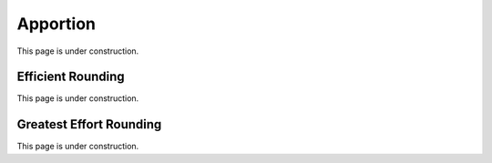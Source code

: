..  _apportion:
Apportion
#########
This page is under construction.

Efficient Rounding
******************
This page is under construction.

Greatest Effort Rounding
************************
This page is under construction.
